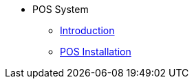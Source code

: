 * POS System
** xref:introduction.adoc[Introduction]
** xref:pos_system_installation.adoc[POS Installation]
